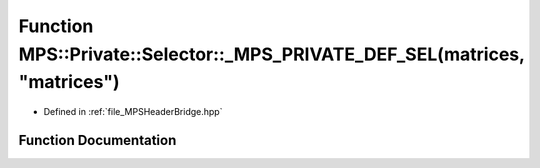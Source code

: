 .. _exhale_function__m_p_s_header_bridge_8hpp_1a398bdd7da36aa0d68dfc1102bda7e8f1:

Function MPS::Private::Selector::_MPS_PRIVATE_DEF_SEL(matrices, "matrices")
===========================================================================

- Defined in :ref:`file_MPSHeaderBridge.hpp`


Function Documentation
----------------------


.. doxygenfunction:: MPS::Private::Selector::_MPS_PRIVATE_DEF_SEL(matrices, "matrices")
   :project: MPSCPP